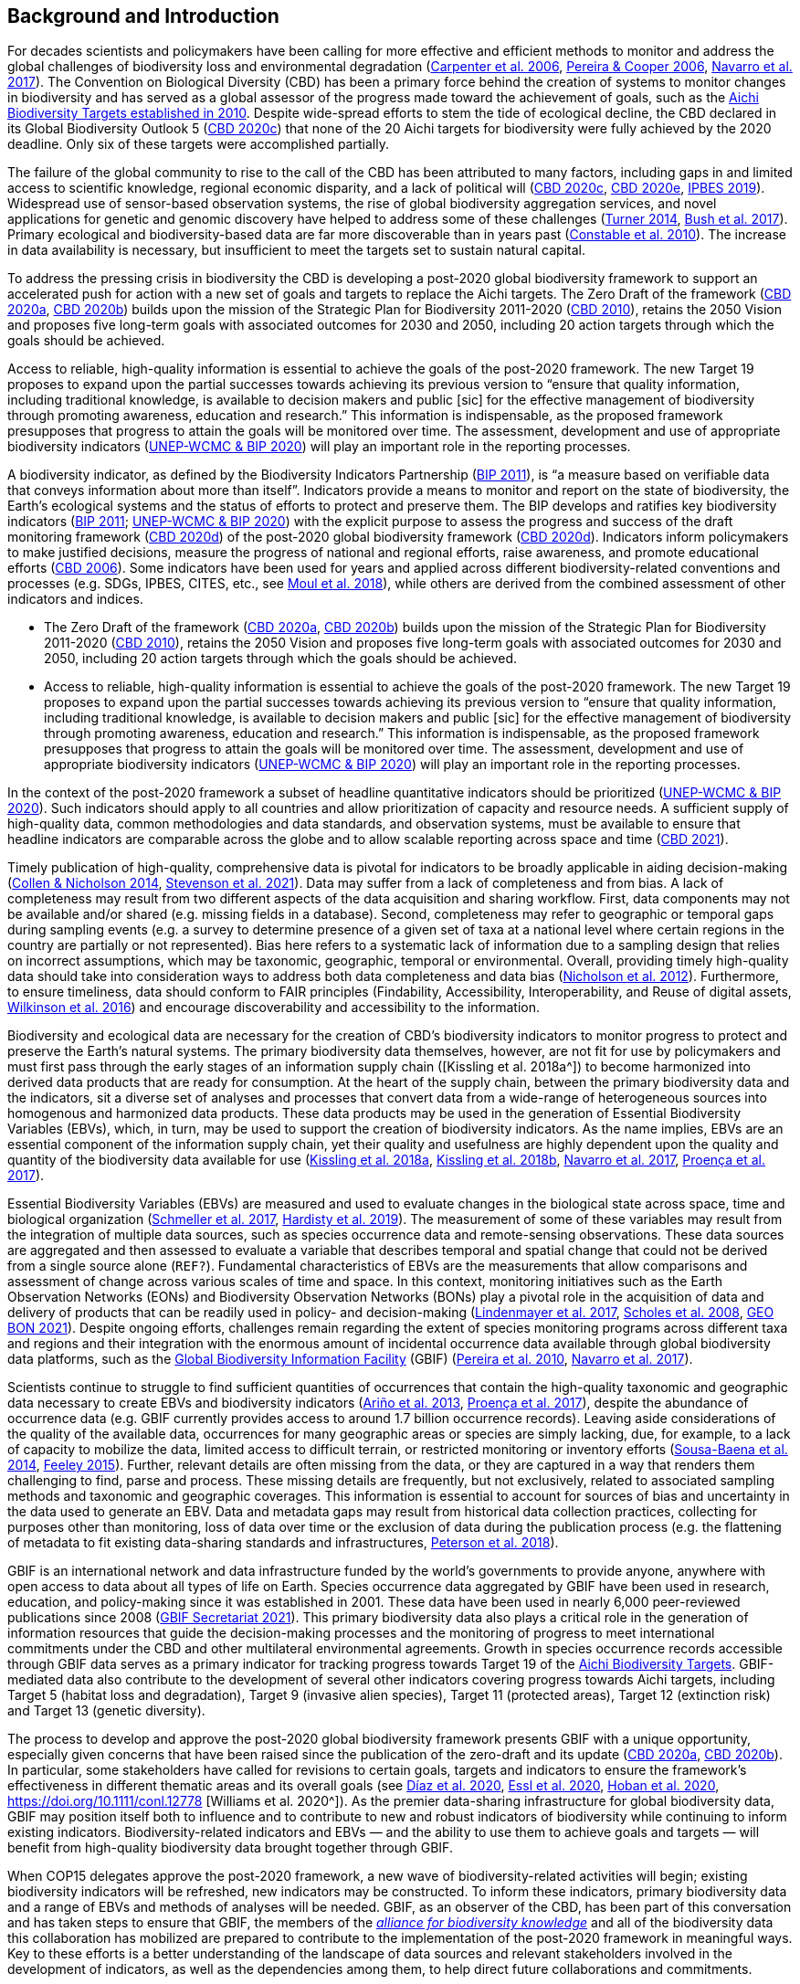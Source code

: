 [[bkgd]]
== Background and Introduction

For decades scientists and policymakers have been calling for more effective and efficient methods to monitor and address the global challenges of biodiversity loss and environmental degradation (https://doi.org/10.1126/science.1131946[Carpenter et al. 2006^], https://doi.org/10.1016/j.tree.2005.10.015[Pereira & Cooper 2006^], https://doi.org/10.1016/j.cosust.2018.02.005[Navarro et al. 2017^]). The Convention on Biological Diversity (CBD) has been a primary force behind the creation of systems to monitor changes in biodiversity and has served as a global assessor of the progress made toward the achievement of goals, such as the https://www.cbd.int/meetings/COP-10[Aichi Biodiversity Targets established in 2010^]. Despite wide-spread efforts to stem the tide of ecological decline, the CBD declared in its Global Biodiversity Outlook 5 (https://www.cbd.int/gbo5[CBD 2020c^]) that none of the 20 Aichi targets for biodiversity were fully achieved by the 2020 deadline. Only six of these targets were accomplished partially.

The failure of the global community to rise to the call of the CBD has been attributed to many factors, including gaps in and limited access to scientific knowledge, regional economic disparity, and a lack of political will (https://www.cbd.int/gbo5[CBD 2020c^], https://www.cbd.int/doc/c/73bc/335c/480a6a50d95d04478f4b3041/sbi-03-02-en.pdf[CBD 2020e^], https://ipbes.net/global-assessment[IPBES 2019^]). Widespread use of sensor-based observation systems, the rise of global biodiversity aggregation services, and novel applications for genetic and genomic discovery have helped to address some of these challenges (https://doi.org/10.1126/science.1256014[Turner 2014^], https://doi.org/10.1038/s41559-017-0176[Bush et al. 2017^]). Primary ecological and biodiversity-based data are far more discoverable than in years past (https://doi.org/10.1371/journal.pbio.1000309[Constable et al. 2010^]). The increase in data availability is necessary, but insufficient to meet the targets set to sustain natural capital.

To address the pressing crisis in biodiversity the CBD is developing a post-2020 global biodiversity framework to support an accelerated push for action with a new set of goals and targets to replace the Aichi targets. The Zero Draft of the framework (https://www.cbd.int/doc/c/efb0/1f84/a892b98d2982a829962b6371/wg2020-02-03-en.pdf[CBD 2020a^], https://www.cbd.int/doc/c/3064/749a/0f65ac7f9def86707f4eaefa/post2020-prep-02-01-en.pdf[CBD 2020b^]) builds upon the mission of the Strategic Plan for Biodiversity 2011-2020 (https://www.cbd.int/sp/[CBD 2010^]), retains the 2050 Vision and proposes five long-term goals with associated outcomes for 2030 and 2050, including 20 action targets through which the goals should be achieved.

Access to reliable, high-quality information is essential to achieve the goals of the post-2020 framework. The new Target 19 proposes to expand upon the partial successes towards achieving its previous version to “ensure that quality information, including traditional knowledge, is available to decision makers and public [sic] for the effective management of biodiversity through promoting awareness, education and research.” This information is indispensable, as the proposed framework presupposes that progress to attain the goals will be monitored over time. The assessment, development and use of appropriate biodiversity indicators (https://www.cbd.int/sbstta/sbstta-24/post2020-indicators-en.pdf[UNEP-WCMC & BIP 2020^]) will play an important role in the reporting processes.

A biodiversity indicator, as defined by the Biodiversity Indicators Partnership (https://www.cbd.int/doc/meetings/ind/ahteg-sp-ind-01/other/ahteg-sp-ind-01-bipnational-en.pdf[BIP 2011^]), is “a measure based on verifiable data that conveys information about more than itself”. Indicators provide a means to monitor and report on the state of biodiversity, the Earth’s ecological systems and the status of efforts to protect and preserve them. The BIP develops and ratifies key biodiversity indicators (https://www.cbd.int/doc/meetings/ind/ahteg-sp-ind-01/other/ahteg-sp-ind-01-bipnational-en.pdf[BIP 2011^]; https://www.cbd.int/sbstta/sbstta-24/post2020-indicators-en.pdf[UNEP-WCMC & BIP 2020^]) with the explicit purpose to assess the progress and success of the draft monitoring framework (https://www.cbd.int/sbstta/sbstta-24/post2020-monitoring-en.pdf[CBD 2020d^]) of the post-2020 global biodiversity framework (https://www.cbd.int/sbstta/sbstta-24/post2020-monitoring-en.pdf[CBD 2020d^]). Indicators inform policymakers to make justified decisions, measure the progress of national and regional efforts, raise awareness, and promote educational efforts (https://www.cbd.int/gbo2/[CBD 2006^]). Some indicators have been used for years and applied across different biodiversity-related conventions and processes (e.g. SDGs, IPBES, CITES, etc., see https://www.unep-wcmc.org/resources-and-data/global-biodiversity-indicator-mapping[Moul et al. 2018^]), while others are derived from the combined assessment of other indicators and indices. 

* The Zero Draft of the framework (https://www.cbd.int/doc/c/efb0/1f84/a892b98d2982a829962b6371/wg2020-02-03-en.pdf[CBD 2020a^], https://www.cbd.int/doc/c/3064/749a/0f65ac7f9def86707f4eaefa/post2020-prep-02-01-en.pdf[CBD 2020b^]) builds upon the mission of the Strategic Plan for Biodiversity 2011-2020 (https://www.cbd.int/sp/[CBD 2010^]), retains the 2050 Vision and proposes five long-term goals with associated outcomes for 2030 and 2050, including 20 action targets through which the goals should be achieved.
* Access to reliable, high-quality information is essential to achieve the goals of the post-2020 framework. The new Target 19 proposes to expand upon the partial successes towards achieving its previous version to “ensure that quality information, including traditional knowledge, is available to decision makers and public [sic] for the effective management of biodiversity through promoting awareness, education and research.” This information is indispensable, as the proposed framework presupposes that progress to attain the goals will be monitored over time. The assessment, development and use of appropriate biodiversity indicators (https://www.cbd.int/sbstta/sbstta-24/post2020-indicators-en.pdf[UNEP-WCMC & BIP 2020^]) will play an important role in the reporting processes.

In the context of the post-2020 framework a subset of headline quantitative indicators should be prioritized (https://www.cbd.int/sbstta/sbstta-24/post2020-indicators-en.pdf[UNEP-WCMC & BIP 2020^]). Such indicators should apply to all countries and allow prioritization of capacity and resource needs. A sufficient supply of high-quality data, common methodologies and data standards, and observation systems, must be available to ensure that headline indicators are comparable across the globe and to allow scalable reporting across space and time (https://www.cbd.int/doc/c/8cd2/6eab/663d8a4cc2d198b104225345/sbstta-24-inf-28-en.pdf[CBD 2021^]).

Timely publication of high-quality, comprehensive data is pivotal for indicators to be broadly applicable in aiding decision-making (https://doi.org/10.1126/science.1255772[Collen & Nicholson 2014^], https://doi.org/10.1111/cobi.13575[Stevenson et al. 2021^]). Data may suffer from a lack of completeness and from bias. A lack of completeness may result from two different aspects of the data acquisition and sharing workflow. First, data components may not be available and/or shared (e.g. missing fields in a database). Second, completeness may refer to geographic or temporal gaps during sampling events (e.g. a survey to determine presence of a given set of taxa at a national level where certain regions in the country are partially or not represented). Bias here refers to a systematic lack of information due to a sampling design that relies on incorrect assumptions, which may be taxonomic, geographic, temporal or environmental. Overall, providing timely high-quality data should take into consideration ways to address both data completeness and data bias (https://doi.org/10.1371/journal.pone.0041128[Nicholson et al. 2012^]). Furthermore, to ensure timeliness, data should conform to FAIR principles (Findability, Accessibility, Interoperability, and Reuse of digital assets, https://doi.org/10.1038/sdata.2016.18[Wilkinson et al. 2016^]) and encourage discoverability and accessibility to the information.

Biodiversity and ecological data are necessary for the creation of CBD’s biodiversity indicators to monitor progress to protect and preserve the Earth’s natural systems. The primary biodiversity data themselves, however, are not fit for use by policymakers and must first pass through the early stages of an information supply chain ([Kissling et al. 2018a^]) to become harmonized into derived data products that are ready for consumption. At the heart of the supply chain, between the primary biodiversity data and the indicators, sit a diverse set of analyses and processes that convert data from a wide-range of heterogeneous sources into homogenous and harmonized data products. These data products may be used in the generation of Essential Biodiversity Variables (EBVs), which, in turn, may be used to support the creation of biodiversity indicators. As the name implies, EBVs are an essential component of the information supply chain, yet their quality and usefulness are highly dependent upon the quality and quantity of the biodiversity data available for use (https://doi.org/10.1111/brv.12359[Kissling et al. 2018a^], https://doi.org/10.1038/s41559-018-0667-3[Kissling et al. 2018b^], https://doi.org/10.1016/j.cosust.2018.02.005[Navarro et al. 2017^], https://doi.org/10.1016/j.biocon.2016.07.014[Proença et al. 2017^]).

Essential Biodiversity Variables (EBVs) are measured and used to evaluate changes in the biological state across space, time and biological organization (https://doi.org/10.1007/s10531-017-1386-9[Schmeller et al. 2017^], https://doi.org/10.1016/j.ecoinf.2018.11.003[Hardisty et al. 2019^]). The measurement of some of these variables may result from the integration of multiple data sources, such as species occurrence data and remote-sensing observations. These data sources are aggregated and then assessed to evaluate a variable that describes temporal and spatial change that could not be derived from a single source alone ([Fernandez et al. in revision^]`REF?`). Fundamental characteristics of EBVs are the measurements that allow comparisons and assessment of change across various scales of time and space. In this context, monitoring initiatives such as the Earth Observation Networks (EONs) and Biodiversity Observation Networks (BONs) play a pivotal role in the acquisition of data and delivery of products that can be readily used in policy- and decision-making (https://doi.org/10.1016/j.tree.2017.10.008[Lindenmayer et al. 2017^], https://doi.org/10.1126/science.1162055[Scholes et al. 2008^], https://geobon.org/[GEO BON 2021^]). Despite ongoing efforts, challenges remain regarding the extent of species monitoring programs across different taxa and regions and their integration with the enormous amount of incidental occurrence data available through global biodiversity data platforms, such as the https://www.gbif.org[Global Biodiversity Information Facility^] (GBIF) (https://doi.org/10.1890/10.WB.23[Pereira et al. 2010^], https://doi.org/10.1016/j.cosust.2018.02.005[Navarro et al. 2017^]).

Scientists continue to struggle to find sufficient quantities of occurrences that contain the high-quality taxonomic and geographic data necessary to create EBVs and biodiversity indicators (https://doi.org/10.17161/bi.v8i2.4094[Ariño et al. 2013^], https://doi.org/10.1016/j.biocon.2016.07.014[Proença et al. 2017^]), despite the abundance of occurrence data (e.g. GBIF currently provides access to around 1.7 billion occurrence records). Leaving aside considerations of the quality of the available data, occurrences for many geographic areas or species are simply lacking, due, for example, to a lack of capacity to mobilize the data, limited access to difficult terrain, or restricted monitoring or inventory efforts (https://doi.org/10.1016/j.biocon.2013.06.034[Sousa-Baena et al. 2014^], https://doi.org/10.1371/journal.pone.0125629[Feeley 2015^]). Further, relevant details are often missing from the data, or they are captured in a way that renders them challenging to find, parse and process. These missing details are frequently, but not exclusively, related to associated sampling methods and taxonomic and geographic coverages. This information is essential to account for sources of bias and uncertainty in the data used to generate an EBV. Data and metadata gaps may result from historical data collection practices, collecting for purposes other than monitoring, loss of data over time or the exclusion of data during the publication process (e.g. the flattening of metadata to fit existing data-sharing standards and infrastructures, https://doi.org/10.3897/BDJ.6.e26826[Peterson et al. 2018^]).

GBIF is an international network and data infrastructure funded by the world’s governments to provide anyone, anywhere with open access to data about all types of life on Earth. Species occurrence data aggregated by GBIF have been used in research, education, and policy-making since it was established in 2001. These data have been used in nearly 6,000 peer-reviewed publications since 2008 (https://www.gbif.org/resource/search?contentType=literature&literatureType=journal&relevance=GBIF_USED&peerReview=true[GBIF Secretariat 2021^]). This primary biodiversity data also plays a critical role in the generation of information resources that guide the decision-making processes and the monitoring of progress to meet international commitments under the CBD and other multilateral environmental agreements. Growth in species occurrence records accessible through GBIF data serves as a primary indicator for tracking progress towards Target 19 of the https://www.cbd.int/sp/targets/[Aichi Biodiversity Targets^]. GBIF-mediated data also contribute to the development of several other indicators covering progress towards Aichi targets, including Target 5 (habitat loss and degradation), Target 9 (invasive alien species), Target 11 (protected areas), Target 12 (extinction risk) and Target 13 (genetic diversity). 

The process to develop and approve the post-2020 global biodiversity framework presents GBIF with a unique opportunity, especially given concerns that have been raised since the publication of the zero-draft and its update (https://www.cbd.int/doc/c/efb0/1f84/a892b98d2982a829962b6371/wg2020-02-03-en.pdf[CBD 2020a^], https://www.cbd.int/doc/c/3064/749a/0f65ac7f9def86707f4eaefa/post2020-prep-02-01-en.pdf[CBD 2020b^]). In particular, some stakeholders have called for revisions to certain goals, targets and indicators to ensure the framework’s effectiveness in different thematic areas and its overall goals (see https://doi.org/10.1126/science.abe1530[Díaz et al. 2020^], https://doi.org/10.3897/neobiota.62.53972[Essl et al. 2020^], https://doi.org/10.1016/j.biocon.2020.108654[Hoban et al. 2020^], https://doi.org/10.1111/conl.12778 [Williams et al. 2020^]). As the premier data-sharing infrastructure for global biodiversity data, GBIF may position itself both to influence and to contribute to new and robust indicators of biodiversity while continuing to inform existing indicators. Biodiversity-related indicators and EBVs — and the ability to use them to achieve goals and targets — will benefit from high-quality biodiversity data brought together through GBIF.

When COP15 delegates approve the post-2020 framework, a new wave of biodiversity-related activities will begin; existing biodiversity indicators will be refreshed, new indicators may be constructed. To inform these indicators, primary biodiversity data and a range of EBVs and methods of analyses will be needed. GBIF, as an observer of the CBD, has been part of this conversation and has taken steps to ensure that GBIF, the members of the https://www.allianceforbio.org[_alliance for biodiversity knowledge_^] and all of the biodiversity data this collaboration has mobilized are prepared to contribute to the implementation of the post-2020 framework in meaningful ways. Key to these efforts is a better understanding of the landscape of data sources and relevant stakeholders involved in the development of indicators, as well as the dependencies among them, to help direct future collaborations and commitments.

In this study we identify projects and products that make use of primary biodiversity data to support the post-2020 biodiversity framework and how they inform indicators and information tools that address different CBD concerns. Also, we review and characterize the sources of primary biodiversity data used to inform indicators and other information products to identify where data use is redundant and how GBIF might provide data more effectively. Finally, we perform an analysis of the likely dependencies on primary biodiversity data within the post-2020 biodiversity framework, including primary biodiversity data and data from other disciplines, with an assessment of the intervening organizations and their roles in data collection, harmonization and delivery of primary biodiversity data, EBVs and indicators towards policy agendas.
